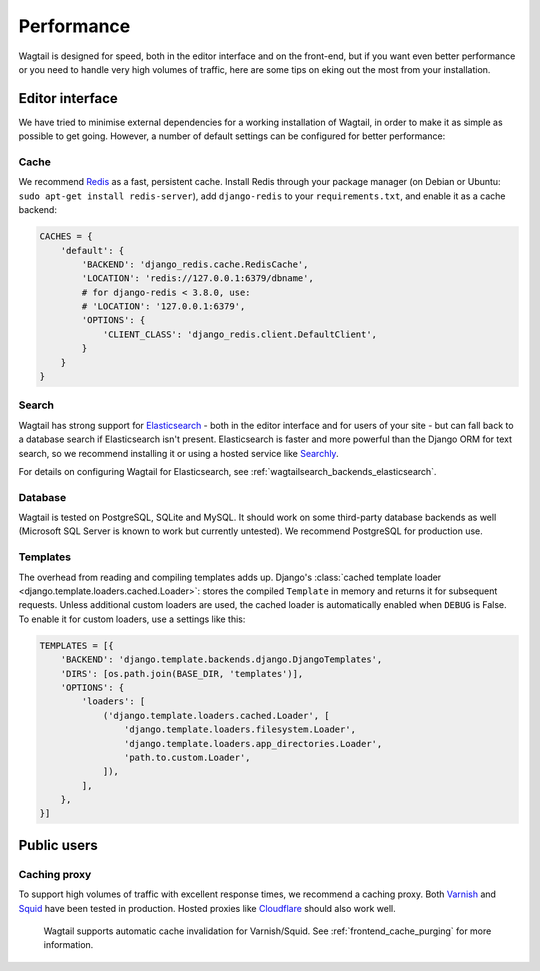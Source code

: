 Performance
===========

Wagtail is designed for speed, both in the editor interface and on the front-end, but if you want even better performance or you need to handle very high volumes of traffic, here are some tips on eking out the most from your installation.


Editor interface
~~~~~~~~~~~~~~~~

We have tried to minimise external dependencies for a working installation of Wagtail, in order to make it as simple as possible to get going. However, a number of default settings can be configured for better performance:


Cache
-----

We recommend `Redis <https://redis.io/>`_ as a fast, persistent cache. Install Redis through your package manager (on Debian or Ubuntu: ``sudo apt-get install redis-server``), add ``django-redis`` to your ``requirements.txt``, and enable it as a cache backend:

.. code-block:: python

    CACHES = {
        'default': {
            'BACKEND': 'django_redis.cache.RedisCache',
            'LOCATION': 'redis://127.0.0.1:6379/dbname',
            # for django-redis < 3.8.0, use:
            # 'LOCATION': '127.0.0.1:6379',
            'OPTIONS': {
                'CLIENT_CLASS': 'django_redis.client.DefaultClient',
            }
        }
    }


Search
------

Wagtail has strong support for `Elasticsearch <https://www.elastic.co>`_ - both in the editor interface and for users of your site - but can fall back to a database search if Elasticsearch isn't present. Elasticsearch is faster and more powerful than the Django ORM for text search, so we recommend installing it or using a hosted service like `Searchly <http://www.searchly.com/>`_.

For details on configuring Wagtail for Elasticsearch, see :ref:`wagtailsearch_backends_elasticsearch`.


Database
--------

Wagtail is tested on PostgreSQL, SQLite and MySQL. It should work on some third-party database backends as well (Microsoft SQL Server is known to work but currently untested). We recommend PostgreSQL for production use.


Templates
---------

The overhead from reading and compiling templates adds up. Django's :class:`cached template loader <django.template.loaders.cached.Loader>`: stores the compiled ``Template`` in memory and returns it for subsequent requests. Unless additional custom loaders are used, the cached loader is automatically enabled when ``DEBUG`` is False. To enable it for custom loaders, use a settings like this:

.. code-block:: python

    TEMPLATES = [{
        'BACKEND': 'django.template.backends.django.DjangoTemplates',
        'DIRS': [os.path.join(BASE_DIR, 'templates')],
        'OPTIONS': {
            'loaders': [
                ('django.template.loaders.cached.Loader', [
                    'django.template.loaders.filesystem.Loader',
                    'django.template.loaders.app_directories.Loader',
                    'path.to.custom.Loader',
                ]),
            ],
        },
    }]


Public users
~~~~~~~~~~~~

.. _caching_proxy:

Caching proxy
-------------

To support high volumes of traffic with excellent response times, we recommend a caching proxy. Both `Varnish <https://varnish-cache.org/>`_ and `Squid <http://www.squid-cache.org/>`_ have been tested in production. Hosted proxies like `Cloudflare <https://www.cloudflare.com/>`_ should also work well.

 Wagtail supports automatic cache invalidation for Varnish/Squid. See :ref:`frontend_cache_purging` for more information.
